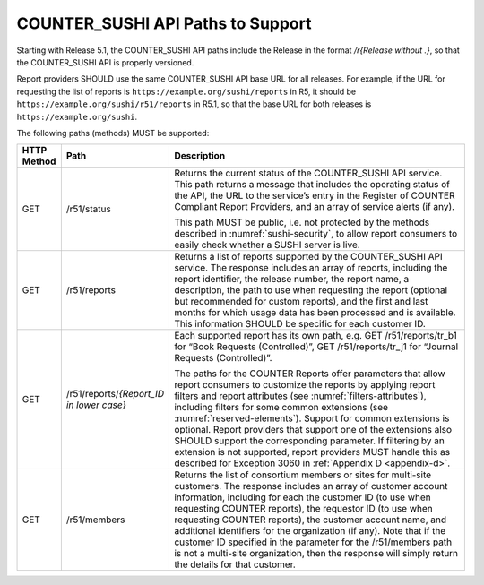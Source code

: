 .. The COUNTER Code of Practice Release 5 © 2017-2023 by COUNTER
   is licensed under CC BY-SA 4.0. To view a copy of this license,
   visit https://creativecommons.org/licenses/by-sa/4.0/

.. _sushi-paths:

COUNTER_SUSHI API Paths to Support
----------------------------------

Starting with Release 5.1, the COUNTER_SUSHI API paths include the Release in the format */r{Release without .}*, so that the COUNTER_SUSHI API is properly versioned.

Report providers SHOULD use the same COUNTER_SUSHI API base URL for all releases. For example, if the URL for requesting the list of reports is ``https://example.org/sushi/reports`` in R5, it should be ``https://example.org/sushi/r51/reports`` in R5.1, so that the base URL for both releases is ``https://example.org/sushi``.

The following paths (methods) MUST be supported:

.. only:: latex

   .. tabularcolumns:: |>{\raggedright\arraybackslash}\Y{0.11}|>{\raggedright\arraybackslash}\Y{0.24}|>{\parskip=\tparskip}\Y{0.65}|

.. list-table::
   :class: longtable
   :widths: 8 17 75
   :header-rows: 1

   * - HTTP Method
     - Path
     - Description

   * - GET
     - /r51/status
     - Returns the current status of the COUNTER_SUSHI API service. This path returns a message that includes the operating status of the API, the URL to the service’s entry in the Register of COUNTER Compliant Report Providers, and an array of service alerts (if any).

       This path MUST be public, i.e. not protected by the methods described in :numref:`sushi-security`, to allow report consumers to easily check whether a SUSHI server is live.

   * - GET
     - /r51/reports
     - Returns a list of reports supported by the COUNTER_SUSHI API service. The response includes an array of reports, including the report identifier, the release number, the report name, a description, the path to use when requesting the report (optional but recommended for custom reports), and the first and last months for which usage data has been processed and is available. This information SHOULD be specific for each customer ID.

   * - GET
     - /r51/reports/*{Report_ID in lower case}*
     - Each supported report has its own path, e.g. GET /r51/reports/tr_b1 for “Book Requests (Controlled)”, GET /r51/reports/tr_j1 for “Journal Requests (Controlled)”.

       The paths for the COUNTER Reports offer parameters that allow report consumers to customize the reports by applying report filters and report attributes (see :numref:`filters-attributes`), including filters for some common extensions (see :numref:`reserved-elements`). Support for common extensions is optional. Report providers that support one of the extensions also SHOULD support the corresponding parameter. If filtering by an extension is not supported, report providers MUST handle this as described for Exception 3060 in :ref:`Appendix D <appendix-d>`.

   * - GET
     - /r51/members
     - Returns the list of consortium members or sites for multi-site customers. The response includes an array of customer account information, including for each the customer ID (to use when requesting COUNTER reports), the requestor ID (to use when requesting COUNTER reports), the customer account name, and additional identifiers for the organization (if any). Note that if the customer ID specified in the parameter for the /r51/members path is not a multi-site organization, then the response will simply return the details for that customer.

